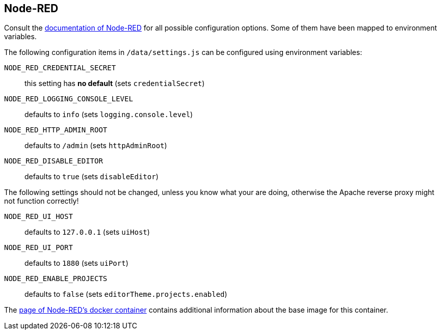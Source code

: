 == Node-RED

Consult the
https://nodered.org/docs/user-guide/runtime/configuration[documentation of
Node-RED] for all possible configuration options. Some of them have been mapped
to environment variables.

The following configuration items in `/data/settings.js` can be configured
using environment variables:

`NODE_RED_CREDENTIAL_SECRET`::
  this setting has **no default** (sets `credentialSecret`)
`NODE_RED_LOGGING_CONSOLE_LEVEL`::
  defaults to `info` (sets `logging.console.level`)
`NODE_RED_HTTP_ADMIN_ROOT`::
  defaults to `/admin` (sets `httpAdminRoot`)
`NODE_RED_DISABLE_EDITOR`::
  defaults to `true` (sets `disableEditor`)

The following settings should not be changed, unless you know what your are
doing, otherwise the Apache reverse proxy might not function correctly!

`NODE_RED_UI_HOST`::
  defaults to `127.0.0.1` (sets `uiHost`)
`NODE_RED_UI_PORT`::
  defaults to `1880` (sets `uiPort`)
`NODE_RED_ENABLE_PROJECTS`::
  defaults to `false` (sets `editorTheme.projects.enabled`)

The https://nodered.org/docs/getting-started/docker[page of Node-RED's docker
container] contains additional information about the base image for this
container.


